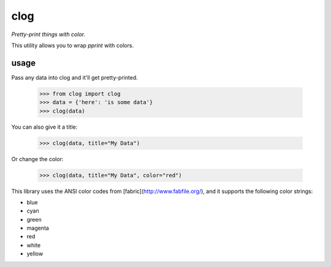 clog
====

*Pretty-print things with color.*

This utility allows you to wrap `pprint` with colors.


usage
-----

Pass any data into clog and it'll get pretty-printed.

    >>> from clog import clog
    >>> data = {'here': 'is some data'}
    >>> clog(data)

You can also give it a title:

    >>> clog(data, title="My Data")


Or change the color:

    >>> clog(data, title="My Data", color="red")

This library uses the ANSI color codes from [fabric](http://www.fabfile.org/),
and it supports the following color strings:

- blue
- cyan
- green
- magenta
- red
- white
- yellow
